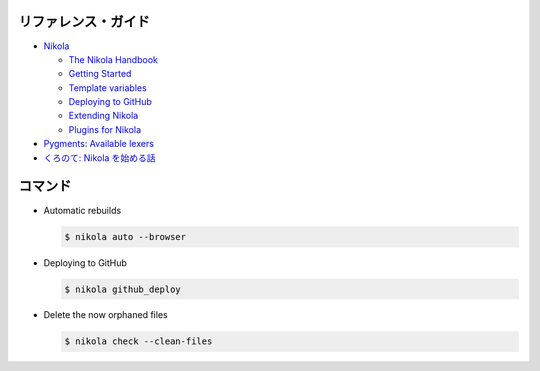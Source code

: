 .. title: Nikola の使い方メモ
.. tags: nikola
.. date: 2019-06-11
.. slug: index
.. status: published


リファレンス・ガイド
====================

* `Nikola <https://getnikola.com/>`_

  * `The Nikola Handbook <https://getnikola.com/handbook.html>`_
  * `Getting Started <https://getnikola.com/getting-started.html>`_
  * `Template variables <https://getnikola.com/template-variables.html>`_
  * `Deploying to GitHub <https://getnikola.com/handbook.html#deploying-to-github>`_
  * `Extending Nikola <https://getnikola.com/extending.html>`_
  * `Plugins for Nikola <https://plugins.getnikola.com/>`_

* `Pygments: Available lexers <http://pygments.org/docs/lexers/>`_
* `くろのて: Nikola を始める話 <http://note.crohaco.net/2018/start-nikola/>`_


コマンド
========

* Automatic rebuilds

  .. code-block:: bash

    $ nikola auto --browser


* Deploying to GitHub

  .. code-block:: bash

    $ nikola github_deploy

* Delete the now orphaned files

  .. code-block:: bash

    $ nikola check --clean-files

